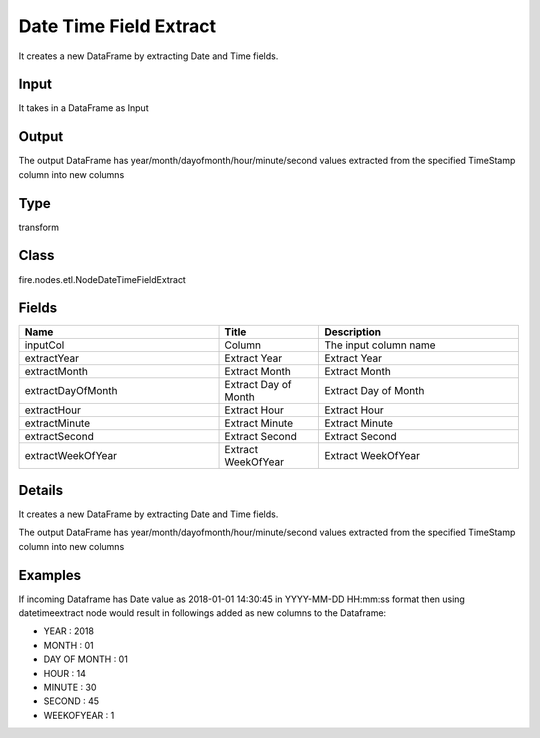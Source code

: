 Date Time Field Extract
=========== 

It creates a new DataFrame by extracting Date and Time fields.

Input
--------------
It takes in a DataFrame as Input

Output
--------------
The output DataFrame has year/month/dayofmonth/hour/minute/second values extracted from the specified TimeStamp column into new columns

Type
--------- 

transform

Class
--------- 

fire.nodes.etl.NodeDateTimeFieldExtract

Fields
--------- 

.. list-table::
      :widths: 10 5 10
      :header-rows: 1

      * - Name
        - Title
        - Description
      * - inputCol
        - Column
        - The input column name
      * - extractYear
        - Extract Year
        - Extract Year
      * - extractMonth
        - Extract Month
        - Extract Month
      * - extractDayOfMonth
        - Extract Day of Month
        - Extract Day of Month
      * - extractHour
        - Extract Hour
        - Extract Hour
      * - extractMinute
        - Extract Minute
        - Extract Minute
      * - extractSecond
        - Extract Second
        - Extract Second
      * - extractWeekOfYear
        - Extract WeekOfYear
        - Extract WeekOfYear


Details
-------


It creates a new DataFrame by extracting Date and Time fields.

The output DataFrame has year/month/dayofmonth/hour/minute/second values extracted from the specified TimeStamp column into new columns


Examples
-------


If incoming Dataframe has Date value as 2018-01-01 14:30:45 in YYYY-MM-DD HH:mm:ss format then using datetimeextract node would result in followings 
added as new columns to the Dataframe:


*  YEAR : 2018 
*  MONTH : 01
*  DAY OF MONTH : 01 
*  HOUR : 14
*  MINUTE : 30
*  SECOND : 45
*  WEEKOFYEAR : 1 
